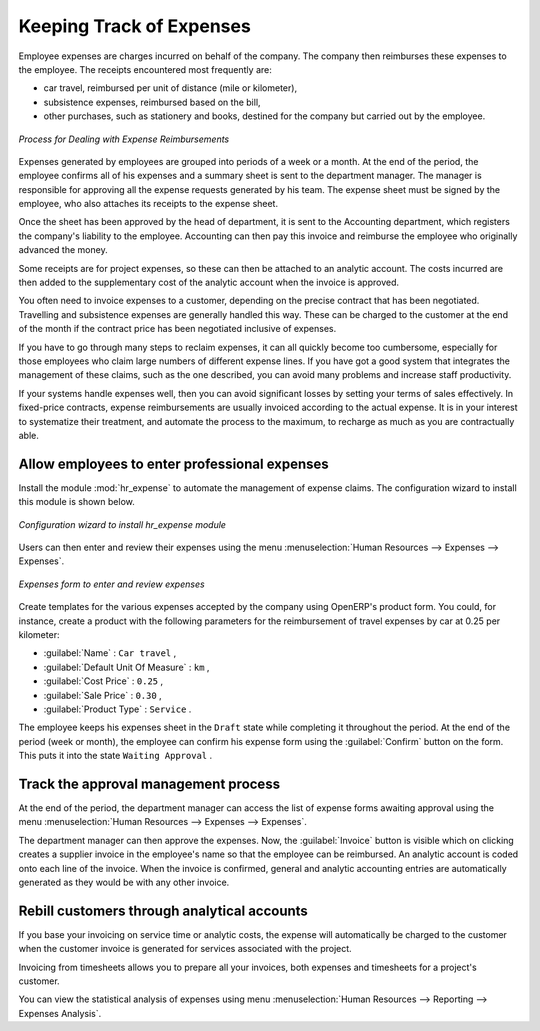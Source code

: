 
.. index::
   single: expense
..

Keeping Track of Expenses
=========================

Employee expenses are charges incurred on behalf of the company. The company then reimburses these
expenses to the employee. The receipts encountered most frequently are:

* car travel, reimbursed per unit of distance (mile or kilometer),

* subsistence expenses, reimbursed based on the bill,

* other purchases, such as stationery and books, destined for the company but carried out by the
  employee.

.. figure::  images/service_expense_workflow.png
   :scale: 75
   :align: center

   *Process for Dealing with Expense Reimbursements*

Expenses generated by employees are grouped into periods of a week or a month. At the end of the
period, the employee confirms all of his expenses and a summary sheet is sent to the department
manager. The manager is responsible for approving all the expense requests generated by his team.
The expense sheet must be signed by the employee, who also attaches its receipts to the expense sheet.

Once the sheet has been approved by the head of department, it is sent to the Accounting department, which registers the
company's liability to the employee. Accounting can then pay this invoice and reimburse the employee
who originally advanced the money.

Some receipts are for project expenses, so these can then be attached to an analytic account. The
costs incurred are then added to the supplementary cost of the analytic account when the invoice is
approved.

You often need to invoice expenses to a customer, depending on the precise contract that has been
negotiated. Travelling and subsistence expenses are generally handled this way. These can be
charged to the customer at the end of the month if the contract price has been negotiated inclusive of
expenses.

If you have to go through many steps to reclaim expenses, it can all quickly become too cumbersome,
especially for those employees who claim large numbers of different expense lines. If you have got a
good system that integrates the management of these claims, such as the one described, you can avoid
many problems and increase staff productivity.

If your systems handle expenses well, then you can avoid significant losses by setting your terms of
sales effectively. In fixed-price contracts, expense reimbursements are usually invoiced according to
the actual expense. It is in your interest to systematize their treatment, and automate the process
to the maximum, to recharge as much as you are contractually able.

.. index::
   single: expense; entered by employee

Allow employees to enter professional expenses
----------------------------------------------

.. index::
   single: module; hr_expense

Install the module :mod:`hr_expense` to automate the management of expense claims.
The configuration wizard to install this module is shown below.

.. figure::  images/config_wiz_expenses.png
   :scale: 75
   :align: center

   *Configuration wizard to install hr_expense module*

Users can then enter and review their expenses using the menu :menuselection:`Human Resources --> Expenses --> Expenses`.

.. figure::  images/employee_expenses.png
   :scale: 75
   :align: center

   *Expenses form to enter and review expenses*

Create templates for the various expenses accepted by the company using OpenERP's
product form. You could, for instance, create a product with the following parameters for the
reimbursement of travel expenses by car at 0.25 per kilometer:

*  :guilabel:`Name` : \ ``Car travel``\  ,

*  :guilabel:`Default Unit Of Measure` : \ ``km``\  ,

*  :guilabel:`Cost Price` : \ ``0.25``\  ,

*  :guilabel:`Sale Price` : \ ``0.30``\  ,

*  :guilabel:`Product Type` : \ ``Service``\  .

The employee keeps his expenses sheet in the \ ``Draft``\   state while completing it throughout the
period. At the end of the period (week or month), the employee can confirm his expense form using the
:guilabel:`Confirm` button on the form. This puts it into the state \ ``Waiting Approval``\  .

.. index::
   single: expense; approval

Track the approval management process
-------------------------------------

At the end of the period, the department manager can access the list of expense forms awaiting
approval using the menu :menuselection:`Human Resources --> Expenses --> Expenses`.

The department manager can then approve the expenses. Now, the :guilabel:`Invoice` button is visible which on clicking creates a supplier invoice
in the employee's name so that the employee can be reimbursed. An analytic account is coded onto
each line of the invoice. When the invoice is confirmed, general and analytic accounting entries are
automatically generated as they would be with any other invoice.

.. index::
   single: expense; rebill customers

Rebill customers through analytical accounts
--------------------------------------------

If you base your invoicing on service time or analytic costs, the expense will
automatically be charged to the customer when the customer invoice is generated for services
associated with the project.

Invoicing from timesheets allows you to prepare all your invoices, both
expenses and timesheets for a project's customer.

You can view the statistical analysis of expenses using menu :menuselection:`Human Resources --> Reporting --> Expenses Analysis`.

.. Copyright © Open Object Press. All rights reserved.

.. You may take electronic copy of this publication and distribute it if you don't
.. change the content. You can also print a copy to be read by yourself only.

.. We have contracts with different publishers in different countries to sell and
.. distribute paper or electronic based versions of this book (translated or not)
.. in bookstores. This helps to distribute and promote the OpenERP product. It
.. also helps us to create incentives to pay contributors and authors using author
.. rights of these sales.

.. Due to this, grants to translate, modify or sell this book are strictly
.. forbidden, unless Tiny SPRL (representing Open Object Press) gives you a
.. written authorisation for this.

.. Many of the designations used by manufacturers and suppliers to distinguish their
.. products are claimed as trademarks. Where those designations appear in this book,
.. and Open Object Press was aware of a trademark claim, the designations have been
.. printed in initial capitals.

.. While every precaution has been taken in the preparation of this book, the publisher
.. and the authors assume no responsibility for errors or omissions, or for damages
.. resulting from the use of the information contained herein.

.. Published by Open Object Press, Grand Rosière, Belgium

